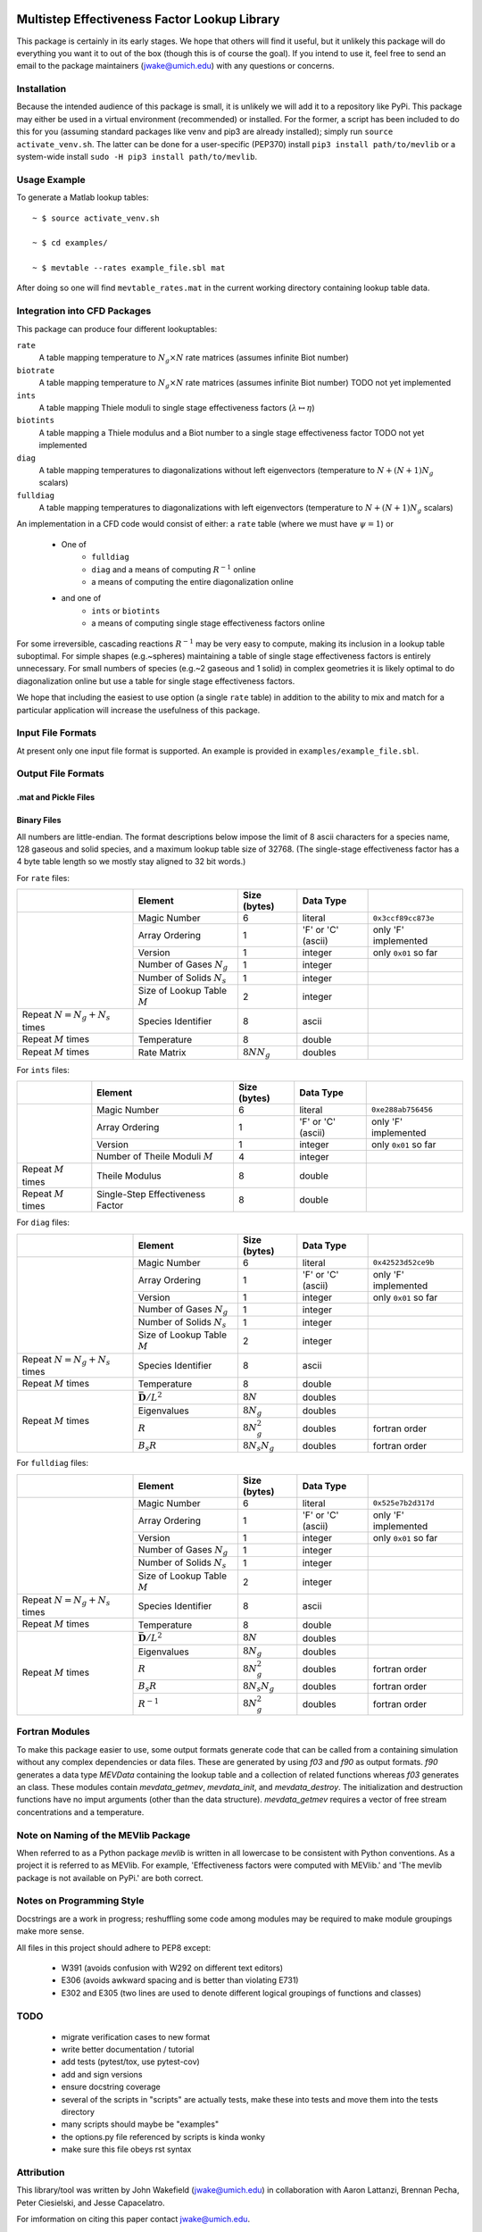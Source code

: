 

.. image:: logo/mevlogo.png
    :alt: MEVlib Logo
    :align: right


Multistep Effectiveness Factor Lookup Library
==============================================================================

This package is certainly in its early stages.  We hope that others will find
it useful, but it unlikely this package will do everything you want it to out
of the box (though this is of course the goal).  If you intend to use it, feel
free to send an email to the package maintainers (jwake@umich.edu) with any
questions or concerns.




Installation
------------------------------------------

Because the intended audience of this package is small, it is unlikely we will
add it to a repository like PyPi.  This package may either be used in a virtual
environment (recommended) or installed.  For the former, a script has been
included to do this for you (assuming standard packages like venv and pip3 are
already installed); simply run ``source activate_venv.sh``.  The latter can be
done for a user-specific (PEP370) install ``pip3 install path/to/mevlib`` or a
system-wide install ``sudo -H pip3 install path/to/mevlib``.


Usage Example
------------------------------------------

To generate a Matlab lookup tables::

    ~ $ source activate_venv.sh

    ~ $ cd examples/

    ~ $ mevtable --rates example_file.sbl mat

After doing so one will find ``mevtable_rates.mat`` in the current working
directory containing lookup table data.


Integration into CFD Packages
------------------------------------------

This package can produce four different lookuptables:

``rate``
    A table mapping temperature to :math:`N_g \times N` rate matrices (assumes
    infinite Biot number)

``biotrate``
    A table mapping temperature to :math:`N_g \times N` rate matrices (assumes
    infinite Biot number) TODO not yet implemented

``ints``
    A table mapping Thiele moduli to single stage effectiveness factors
    (:math:`\lambda \mapsto \eta`)

``biotints``
    A table mapping a Thiele modulus and a Biot number to a single stage
    effectiveness factor TODO not yet implemented

``diag``
    A table mapping temperatures to diagonalizations without left eigenvectors
    (temperature to :math:`N + (N + 1) N_g` scalars)

``fulldiag``
    A table mapping temperatures to diagonalizations with left eigenvectors
    (temperature to :math:`N + (N + 1) N_g` scalars)



An implementation in a CFD code would consist of either: a ``rate`` table
(where we must have :math:`\psi = 1`) or

  - One of
      - ``fulldiag``
      - ``diag`` and a means of computing :math:`R^{-1}` online
      - a means of computing the entire diagonalization online
  - and one of
      - ``ints`` or ``biotints``
      - a means of computing single stage effectiveness factors online

For some irreversible, cascading reactions :math:`R^{-1}` may be very easy to
compute, making its inclusion in a lookup table suboptimal.  For simple shapes
(e.g.~spheres) maintaining a table of single stage effectiveness factors is
entirely unnecessary.  For small numbers of species (e.g.~2 gaseous and 1
solid) in complex geometries it is likely optimal to do diagonalization online
but use a table for single stage effectiveness factors.

We hope that including the easiest to use option (a single ``rate`` table) in
addition to the ability to mix and match for a particular application will
increase the usefulness of this package.


Input File Formats
------------------------------------------

At present only one input file format is supported.  An example is provided in
``examples/example_file.sbl``.





Output File Formats
------------------------------------------






.mat and Pickle Files
^^^^^^^^^^^^^^^^^^^^^^^^^^^^^^^^^^^^^^^^^^





Binary Files
^^^^^^^^^^^^^^^^^^^^^^^^^^^^^^^^^^^^^^^^^^

All numbers are little-endian.  The format descriptions below impose the limit
of 8  ascii characters for a species name, 128 gaseous and solid species, and a
maximum lookup table size of 32768.  (The single-stage effectiveness factor has
a 4 byte table length so we mostly stay aligned to 32 bit words.)

For ``rate`` files:

+-------------------------+-----------------------------------+-------------------+--------------------+----------------------+
|                         | Element                           | Size (bytes)      | Data Type          |                      |
+=========================+===================================+===================+====================+======================+
|                         | Magic Number                      | 6                 | literal            | ``0x3ccf89cc873e``   |
|                         +-----------------------------------+-------------------+--------------------+----------------------+
|                         | Array Ordering                    | 1                 | 'F' or 'C' (ascii) | only 'F' implemented |
|                         +-----------------------------------+-------------------+--------------------+----------------------+
|                         | Version                           | 1                 | integer            | only ``0x01`` so far |
|                         +-----------------------------------+-------------------+--------------------+----------------------+
|                         | Number of Gases :math:`N_g`       | 1                 | integer            |                      |
|                         +-----------------------------------+-------------------+--------------------+----------------------+
|                         | Number of Solids :math:`N_s`      | 1                 | integer            |                      |
|                         +-----------------------------------+-------------------+--------------------+----------------------+
|                         | Size of Lookup Table :math:`M`    | 2                 | integer            |                      |
+-------------------------+-----------------------------------+-------------------+--------------------+----------------------+
| Repeat                  | Species Identifier                | 8                 | ascii              |                      |
| :math:`N = N_g + N_s`   |                                   |                   |                    |                      |
| times                   |                                   |                   |                    |                      |
+-------------------------+-----------------------------------+-------------------+--------------------+----------------------+
| Repeat :math:`M` times  | Temperature                       | 8                 | double             |                      |
+-------------------------+-----------------------------------+-------------------+--------------------+----------------------+
| Repeat :math:`M` times  | Rate Matrix                       | :math:`8 N N_g`   | doubles            |                      |
+-------------------------+-----------------------------------+-------------------+--------------------+----------------------+

For ``ints`` files:

+-------------------------+-----------------------------------+--------------+--------------------+----------------------+
|                         | Element                           | Size (bytes) | Data Type          |                      |
+=========================+===================================+==============+====================+======================+
|                         | Magic Number                      | 6            | literal            | ``0xe288ab756456``   |
|                         +-----------------------------------+--------------+--------------------+----------------------+
|                         | Array Ordering                    | 1            | 'F' or 'C' (ascii) | only 'F' implemented |
|                         +-----------------------------------+--------------+--------------------+----------------------+
|                         | Version                           | 1            | integer            | only ``0x01`` so far |
|                         +-----------------------------------+--------------+--------------------+----------------------+
|                         | Number of Theile Moduli :math:`M` | 4            | integer            |                      |
+-------------------------+-----------------------------------+--------------+--------------------+----------------------+
| Repeat :math:`M` times  | Theile Modulus                    | 8            | double             |                      |
+-------------------------+-----------------------------------+--------------+--------------------+----------------------+
| Repeat :math:`M` times  | Single-Step Effectiveness Factor  | 8            | double             |                      |
+-------------------------+-----------------------------------+--------------+--------------------+----------------------+

For ``diag`` files:

+-------------------------+-----------------------------------+-------------------+--------------------+----------------------+
|                         | Element                           | Size (bytes)      | Data Type          |                      |
+=========================+===================================+===================+====================+======================+
|                         | Magic Number                      | 6                 | literal            | ``0x42523d52ce9b``   |
|                         +-----------------------------------+-------------------+--------------------+----------------------+
|                         | Array Ordering                    | 1                 | 'F' or 'C' (ascii) | only 'F' implemented |
|                         +-----------------------------------+-------------------+--------------------+----------------------+
|                         | Version                           | 1                 | integer            | only ``0x01`` so far |
|                         +-----------------------------------+-------------------+--------------------+----------------------+
|                         | Number of Gases :math:`N_g`       | 1                 | integer            |                      |
|                         +-----------------------------------+-------------------+--------------------+----------------------+
|                         | Number of Solids :math:`N_s`      | 1                 | integer            |                      |
|                         +-----------------------------------+-------------------+--------------------+----------------------+
|                         | Size of Lookup Table :math:`M`    | 2                 | integer            |                      |
+-------------------------+-----------------------------------+-------------------+--------------------+----------------------+
| Repeat                  | Species Identifier                | 8                 | ascii              |                      |
| :math:`N = N_g + N_s`   |                                   |                   |                    |                      |
| times                   |                                   |                   |                    |                      |
+-------------------------+-----------------------------------+-------------------+--------------------+----------------------+
| Repeat :math:`M` times  | Temperature                       | 8                 | double             |                      |
+-------------------------+-----------------------------------+-------------------+--------------------+----------------------+
| Repeat :math:`M` times  | :math:`\bar{\mathbf{D}} / L^2`    | :math:`8 N`       | doubles            |                      |
|                         +-----------------------------------+-------------------+--------------------+----------------------+
|                         | Eigenvalues                       | :math:`8 N_g`     | doubles            |                      |
|                         +-----------------------------------+-------------------+--------------------+----------------------+
|                         | :math:`R`                         | :math:`8 N_g^2`   | doubles            | fortran order        |
|                         +-----------------------------------+-------------------+--------------------+----------------------+
|                         | :math:`B_s R`                     | :math:`8 N_s N_g` | doubles            | fortran order        |
+-------------------------+-----------------------------------+-------------------+--------------------+----------------------+

For ``fulldiag`` files:

+-------------------------+-----------------------------------+-------------------+--------------------+----------------------+
|                         | Element                           | Size (bytes)      | Data Type          |                      |
+=========================+===================================+===================+====================+======================+
|                         | Magic Number                      | 6                 | literal            | ``0x525e7b2d317d``   |
|                         +-----------------------------------+-------------------+--------------------+----------------------+
|                         | Array Ordering                    | 1                 | 'F' or 'C' (ascii) | only 'F' implemented |
|                         +-----------------------------------+-------------------+--------------------+----------------------+
|                         | Version                           | 1                 | integer            | only ``0x01`` so far |
|                         +-----------------------------------+-------------------+--------------------+----------------------+
|                         | Number of Gases :math:`N_g`       | 1                 | integer            |                      |
|                         +-----------------------------------+-------------------+--------------------+----------------------+
|                         | Number of Solids :math:`N_s`      | 1                 | integer            |                      |
|                         +-----------------------------------+-------------------+--------------------+----------------------+
|                         | Size of Lookup Table :math:`M`    | 2                 | integer            |                      |
+-------------------------+-----------------------------------+-------------------+--------------------+----------------------+
| Repeat                  | Species Identifier                | 8                 | ascii              |                      |
| :math:`N = N_g + N_s`   |                                   |                   |                    |                      |
| times                   |                                   |                   |                    |                      |
+-------------------------+-----------------------------------+-------------------+--------------------+----------------------+
| Repeat :math:`M` times  | Temperature                       | 8                 | double             |                      |
+-------------------------+-----------------------------------+-------------------+--------------------+----------------------+
| Repeat :math:`M` times  | :math:`\bar{\mathbf{D}} / L^2`    | :math:`8 N`       | doubles            |                      |
|                         +-----------------------------------+-------------------+--------------------+----------------------+
|                         | Eigenvalues                       | :math:`8 N_g`     | doubles            |                      |
|                         +-----------------------------------+-------------------+--------------------+----------------------+
|                         | :math:`R`                         | :math:`8 N_g^2`   | doubles            | fortran order        |
|                         +-----------------------------------+-------------------+--------------------+----------------------+
|                         | :math:`B_s R`                     | :math:`8 N_s N_g` | doubles            | fortran order        |
|                         +-----------------------------------+-------------------+--------------------+----------------------+
|                         | :math:`R^{-1}`                    | :math:`8 N_g^2`   | doubles            | fortran order        |
+-------------------------+-----------------------------------+-------------------+--------------------+----------------------+






Fortran Modules
------------------------------------------

To make this package easier to use, some output formats generate code that can
be called from a containing simulation without any complex dependencies or data
files.  These are generated by using `f03` and `f90` as output formats.  `f90`
generates a data type `MEVData` containing the lookup table and a collection of
related functions whereas `f03` generates an class.  These modules contain
`mevdata_getmev`, `mevdata_init`, and `mevdata_destroy`.  The initialization
and destruction functions have no imput arguments (other than the data
structure).  `mevdata_getmev` requires a vector of free stream concentrations
and a temperature.






Note on Naming of the MEVlib Package
------------------------------------------

When referred to as a Python package `mevlib` is written in all lowercase to be
consistent with Python conventions.  As a project it is referred to as MEVlib.
For example, 'Effectiveness factors were computed with MEVlib.' and 'The mevlib
package is not available on PyPi.' are both correct.



Notes on Programming Style
------------------------------------------

Docstrings are a work in progress; reshuffling some code among modules may be
required to make module groupings make more sense.

All files in this project should adhere to PEP8 except:

  - W391 (avoids confusion with W292 on different text editors)
  - E306 (avoids awkward spacing and is better than violating E731)
  - E302 and E305 (two lines are used to denote different logical groupings of
    functions and classes)




TODO
------------------------------------------

  - migrate verification cases to new format
  - write better documentation / tutorial
  - add tests (pytest/tox, use pytest-cov)
  - add and sign versions
  - ensure docstring coverage
  - several of the scripts in "scripts" are actually tests, make these into
    tests and move them into the tests directory
  - many scripts should maybe be "examples"
  - the options.py file referenced by scripts is kinda wonky
  - make sure this file obeys rst syntax


Attribution
------------------------------------------

This library/tool was written by John Wakefield (jwake@umich.edu) in
collaboration with Aaron Lattanzi, Brennan Pecha, Peter Ciesielski, and Jesse
Capacelatro.

For imformation on citing this paper contact jwake@umich.edu.

This software package was developed based upon funding from the Alliance for
Sustainable Energy, LLC, Managing and Operating Contractor for the National
Renewable Energy Laboratory for the U.S.  Department of Energy.

